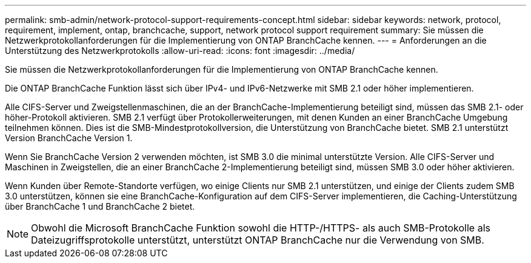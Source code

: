 ---
permalink: smb-admin/network-protocol-support-requirements-concept.html 
sidebar: sidebar 
keywords: network, protocol, requirement, implement, ontap, branchcache, support, network protocol support requirement 
summary: Sie müssen die Netzwerkprotokollanforderungen für die Implementierung von ONTAP BranchCache kennen. 
---
= Anforderungen an die Unterstützung des Netzwerkprotokolls
:allow-uri-read: 
:icons: font
:imagesdir: ../media/


[role="lead"]
Sie müssen die Netzwerkprotokollanforderungen für die Implementierung von ONTAP BranchCache kennen.

Die ONTAP BranchCache Funktion lässt sich über IPv4- und IPv6-Netzwerke mit SMB 2.1 oder höher implementieren.

Alle CIFS-Server und Zweigstellenmaschinen, die an der BranchCache-Implementierung beteiligt sind, müssen das SMB 2.1- oder höher-Protokoll aktivieren. SMB 2.1 verfügt über Protokollerweiterungen, mit denen Kunden an einer BranchCache Umgebung teilnehmen können. Dies ist die SMB-Mindestprotokollversion, die Unterstützung von BranchCache bietet. SMB 2.1 unterstützt Version BranchCache Version 1.

Wenn Sie BranchCache Version 2 verwenden möchten, ist SMB 3.0 die minimal unterstützte Version. Alle CIFS-Server und Maschinen in Zweigstellen, die an einer BranchCache 2-Implementierung beteiligt sind, müssen SMB 3.0 oder höher aktivieren.

Wenn Kunden über Remote-Standorte verfügen, wo einige Clients nur SMB 2.1 unterstützen, und einige der Clients zudem SMB 3.0 unterstützen, können sie eine BranchCache-Konfiguration auf dem CIFS-Server implementieren, die Caching-Unterstützung über BranchCache 1 und BranchCache 2 bietet.

[NOTE]
====
Obwohl die Microsoft BranchCache Funktion sowohl die HTTP-/HTTPS- als auch SMB-Protokolle als Dateizugriffsprotokolle unterstützt, unterstützt ONTAP BranchCache nur die Verwendung von SMB.

====